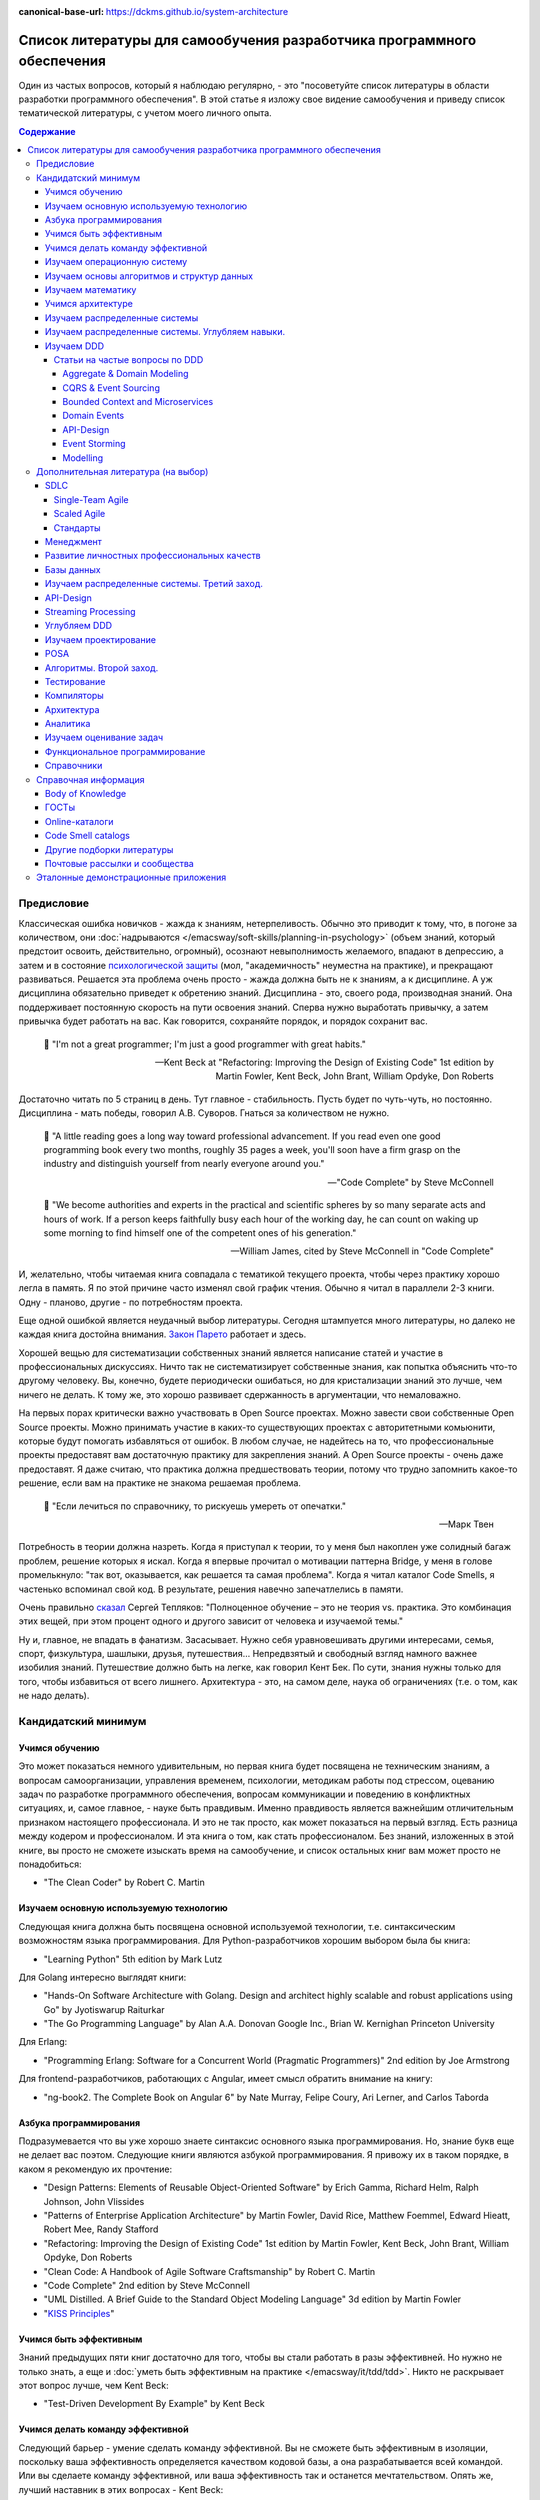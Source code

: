 :canonical-base-url: https://dckms.github.io/system-architecture

.. index:: Self-education

.. index::
   single: Literature; in Self-education
   :name: emacsway-self-education-literature

========================================================================
Список литературы для самообучения разработчика программного обеспечения
========================================================================

.. sectionauthor:: Ivan Zakrevsky

Один из частых вопросов, который я наблюдаю регулярно, - это "посоветуйте список литературы в области разработки программного обеспечения".
В этой статье я изложу свое видение самообучения и приведу список тематической литературы, с учетом моего личного опыта.

.. contents:: Содержание


Предисловие
===========

Классическая ошибка новичков - жажда к знаниям, нетерпеливость.
Обычно это приводит к тому, что, в погоне за количеством, они :doc:`надрываются </emacsway/soft-skills/planning-in-psychology>` (объем знаний, который предстоит освоить, действительно, огромный), осознают невыполнимость желаемого, впадают в депрессию, а затем и в состояние `психологической защиты <https://ru.wikipedia.org/wiki/%D0%97%D0%B0%D1%89%D0%B8%D1%82%D0%BD%D1%8B%D0%B9_%D0%BC%D0%B5%D1%85%D0%B0%D0%BD%D0%B8%D0%B7%D0%BC>`__ (мол, "академичность" неуместна на практике), и прекращают развиваться.
Решается эта проблема очень просто - жажда должна быть не к знаниям, а к дисциплине.
А уж дисциплина обязательно приведет к обретению знаний.
Дисциплина - это, своего рода, производная знаний.
Она поддерживает постоянную скорость на пути освоения знаний.
Сперва нужно выработать привычку, а затем привычка будет работать на вас.
Как говорится, сохраняйте порядок, и порядок сохранит вас.

    📝 "I'm not a great programmer; I'm just a good programmer with great habits."

    -- Kent Beck at "Refactoring: Improving the Design of Existing Code" 1st edition by Martin Fowler, Kent Beck, John Brant, William Opdyke, Don Roberts

Достаточно читать по 5 страниц в день.
Тут главное - стабильность.
Пусть будет по чуть-чуть, но постоянно.
Дисциплина - мать победы, говорил А.В. Суворов.
Гнаться за количеством не нужно.

    📝 "A little reading goes a long way toward professional advancement. If you read even one
    good programming book every two months, roughly 35 pages a week, you'll soon have
    a firm grasp on the industry and distinguish yourself from nearly everyone around you."

    -- "Code Complete" by Steve McConnell

..

    📝 "We become authorities and experts in the practical and scientific spheres
    by so many separate acts and hours of work.
    If a person keeps faithfully busy each hour of the working day,
    he can count on waking up some morning to find himself one of the competent
    ones of his generation."

    -- William James, cited by Steve McConnell in "Code Complete"

И, желательно, чтобы читаемая книга совпадала с тематикой текущего проекта, чтобы через практику хорошо легла в память.
Я по этой причине часто изменял свой график чтения.
Обычно я читал в параллели 2-3 книги. Одну - планово, другие - по потребностям проекта.

Еще одной ошибкой является неудачный выбор литературы.
Сегодня штампуется много литературы, но далеко не каждая книга достойна внимания.
`Закон Парето <https://ru.wikipedia.org/wiki/%D0%97%D0%B0%D0%BA%D0%BE%D0%BD_%D0%9F%D0%B0%D1%80%D0%B5%D1%82%D0%BE>`__ работает и здесь.

Хорошей вещью для систематизации собственных знаний является написание статей и участие в профессиональных дискуссиях.
Ничто так не систематизирует собственные знания, как попытка объяснить что-то другому человеку.
Вы, конечно, будете периодически ошибаться, но для кристализации знаний это лучше, чем ничего не делать.
К тому же, это хорошо развивает сдержанность в аргументации, что немаловажно.

На первых порах критически важно участвовать в Open Source проектах.
Можно завести свои собственные Open Source проекты.
Можно принимать участие в каких-то существующих проектах с авторитетными комьюнити, которые будут помогать избавляться от ошибок.
В любом случае, не надейтесь на то, что профессиональные проекты предоставят вам достаточную практику для закрепления знаний.
А Open Source проекты - очень даже предоставят.
Я даже считаю, что практика должна предшествовать теории, потому что трудно запомнить какое-то решение, если вам на практике не знакома решаемая проблема.

    📝 "Если лечиться по справочнику, то рискуешь умереть от опечатки."

    -- Марк Твен

Потребность в теории должна назреть.
Когда я приступал к теории, то у меня был накоплен уже солидный багаж проблем, решение которых я искал.
Когда я впервые прочитал о мотивации паттерна Bridge, у меня в голове промелькнуло: "так вот, оказывается, как решается та самая проблема".
Когда я читал каталог Code Smells, я частенько вспоминал свой код.
В результате, решения навечно запечатлелись в памяти.

Очень правильно `сказал <https://sergeyteplyakov.blogspot.com/2017/02/reading-books-considered-harmful.html>`__ Сергей Тепляков: "Полноценное обучение – это не теория vs. практика. Это комбинация этих вещей, при этом процент одного и другого зависит от человека и изучаемой темы."

Ну и, главное, не впадать в фанатизм.
Засасывает.
Нужно себя уравновешивать другими интересами, семья, спорт, физкультура, шашлыки, друзья, путешествия...
Непредвзятый и свободный взгляд намного важнее изобилия знаний.
Путешествие должно быть на легке, как говорил Кент Бек.
По сути, знания нужны только для того, чтобы избавиться от всего лишнего.
Архитектура - это, на самом деле, наука об ограничениях (т.е. о том, как не надо делать).


.. seealso::

   - ":ref:`emacsway-knowledge-vs-opinion-in-psychology`"
   - ":ref:`emacsway-planning-in-psychology`"


Кандидатский минимум
====================


Учимся обучению
---------------

Это может показаться немного удивительным, но первая книга будет посвящена не техническим знаниям, а вопросам самоорганизации, управления временем, психологии, методикам работы под стрессом, оцеванию задач по разработке программного обеспечения, вопросам коммуникации и поведению в конфликтных ситуациях, и, самое главное, - науке быть правдивым.
Именно правдивость является важнейшим отличительным признаком настоящего профессионала.
И это не так просто, как может показаться на первый взгляд.
Есть разница между кодером и профессионалом.
И эта книга о том, как стать профессионалом.
Без знаний, изложенных в этой книге, вы просто не сможете изыскать время на самообучение, и список остальных книг вам может просто не понадобиться:

- "The Clean Coder" by Robert C. Martin


Изучаем основную используемую технологию
----------------------------------------

Следующая книга должна быть посвящена основной используемой технологии, т.е. синтаксическим возможностям языка программирования.
Для Python-разработчиков хорошим выбором была бы книга:

- "Learning Python" 5th edition by Mark Lutz

Для Golang интересно выглядят книги:

- "Hands-On Software Architecture with Golang. Design and architect highly scalable and robust applications using Go" by Jyotiswarup Raiturkar
- "The Go Programming Language" by Alan A.A. Donovan Google Inc., Brian W. Kernighan Princeton University

Для Erlang:

- "Programming Erlang: Software for a Concurrent World (Pragmatic Programmers)" 2nd edition by Joe Armstrong

Для frontend-разработчиков, работающих с Angular, имеет смысл обратить внимание на книгу:

- "ng-book2. The Complete Book on Angular 6" by Nate Murray, Felipe Coury, Ari Lerner, and Carlos Taborda


Азбука программирования
-----------------------

Подразумевается что вы уже хорошо знаете синтаксис основного языка программирования.
Но, знание букв еще не делает вас поэтом.
Следующие книги являются азбукой программирования.
Я привожу их в таком порядке, в каком я рекомендую их прочтение:

- "Design Patterns: Elements of Reusable Object-Oriented Software" by Erich Gamma, Richard Helm, Ralph Johnson, John Vlissides
- "Patterns of Enterprise Application Architecture" by Martin Fowler, David Rice, Matthew Foemmel, Edward Hieatt, Robert Mee, Randy Stafford
- "Refactoring: Improving the Design of Existing Code" 1st edition by Martin Fowler, Kent Beck, John Brant, William Opdyke, Don Roberts
- "Clean Code: A Handbook of Agile Software Craftsmanship" by Robert C. Martin
- "Code Complete" 2nd edition by Steve McConnell
- "UML Distilled. A Brief Guide to the Standard Object Modeling Language" 3d edition by Martin Fowler
- "`KISS Principles <https://people.apache.org/~fhanik/kiss.html>`__"


Учимся быть эффективным
-----------------------

Знаний предыдущих пяти книг достаточно для того, чтобы вы стали работать в разы эффективней.
Но нужно не только знать, а еще и :doc:`уметь быть эффективным на практике </emacsway/it/tdd/tdd>`.
Никто не раскрывает этот вопрос лучше, чем Kent Beck:

- "Test-Driven Development By Example" by Kent Beck


Учимся делать команду эффективной
---------------------------------

Следующий барьер - умение сделать команду эффективной.
Вы не сможете быть эффективным в изоляции, поскольку ваша эффективность определяется качеством кодовой базы, а она разрабатывается всей командой.
Или вы сделаете команду эффективной, или ваша эффективность так и останется мечтательством.
Опять же, лучший наставник в этих вопросах - Kent Beck:

- "Extreme Programming Explained" 1st edition by Kent Beck

На данном этапе, этой книги достаточно.
Обратите внимание, я советую именно первое издание, так как оно лучше раскрывает смысл и назначение :ref:`Agile разработки <emacsway-agile-development-essence>`.


Изучаем операционную систему
----------------------------

Вот по операционным системам я мало что могу посоветовать, так как низкоуровневым программированием я практически не занимался.
Но вам обязательно нужно получить представление о том, как работают регистры процессора, память, и как управлять операционной системой.

Я в свое время читал эти книги (к сожалению, сегодня они устарели):

- "The Linux® Kernel Primer: A Top-Down Approach for x86 and PowerPC Architectures" by Claudia Salzberg Rodriguez, Gordon Fischer, Steven Smolski
- "Digital computers and microprocessors" by Aliyev / "Цифровая вычислительная техника и микропроцессоры" М.М.Алиев

А вот этот справочник у меня всегда под рукой:

- "Unix and Linux System Administration Handbook" 5th edition by Evi Nemeth, Garth Snyder, Trent R. Hein, Ben Whaley, Dan Mackin


Изучаем основы алгоритмов и структур данных
-------------------------------------------

Алгоритмы хоть и используются редко в прикладной разработке (если вы только не пишете поисковые системы, системные утилиты, языки программирования и операционные системы, системы маршрутизации, биржевые анализаторы и т.п.), но знать хотя бы базовые основы необходимо.
Существует книга, которая за двести с небольшим страниц может дать эти базовые основы в легкой и популярной форме:

- "Algorithms Unlocked" 3d edition by Thomas H. Cormen

Данная книга не акцентируется на математике, что, с одной стороны, облегчает освоение материала, но, с другой стороны, оставляет невосполненным важный аспект профессиональных знаний.
К счастью, существует книга, которая обеспечивает легкий вход в алгоритмы, включая их математический анализ:

- "Introduction to the Design and Analysis of Algorithms" 3d edition by A.Levitin

При чтении этой книги могут возникать вопросы справочного характера по математике, ответы на которые можно найти в приложении этой книги (Appendix A: Useful Formulas for the Analysis of Algorithms, Appendix B: Short Tutorial on Recurrence Relations), в математических справочниках (например, М.Я. Выгодского, А.А. Гусака) или в справочном разделе по математике "VIII Appendix: Mathematical Background" книги "Introduction to Algorithms" 3d edition by Thomas H. Cormen, Charles E. Leiserson, Ronald L. Rivest, Clifford Stein.

В качестве минималистичного ликбеза по теоретическим основам может неплохо подойти книга:

- "Computer Science Distilled" by Wladston Ferreira Filho

Она содержит минималистичные основы математики (логика, комбинаторика, вероятность), алгоритмы и структуры данных, основы Баз Данных (RDBMS, NoSQL), описание Парадигм Программирования и основы архитектуры железа.


Изучаем математику
------------------

Существует монументальная книга, которую стоит упомянуть отдельно (обратите внимание на фамилии авторов, которые в представлении не нуждаются).
Чтобы не тормозить общий процесс обучения, ее лучше читать в параллельно-фоновом режиме.
К тому же математические знания следует всегда поддерживать в актуальном состоянии, и регулярно освежать их в голове в фоновом режиме.

- "Concrete Mathematics: A Foundation for Computer Science" 2nd edition by Ronald L. Graham, Donald E. Knuth, Oren Patashnik

Эта книга дает прекрасную математическую базу для функционального программирования.
И хорошо заходит в сочетании с "The Art Of Computer Programming" Volume 1 3d edition by Donald Knuth, поскольку у них многие темы пересекаются и раскрываются с разных точек зрения, что дает полноту понимания.
Справочник математических нотаций в конце книги нередко оказывается полезным.

Книги по математике и алгоритмам - сложные книги, и я хотел бы поделиться одним советом, который я услышал еще в студенчестве.
Если что-то непонятно - прочитай три раза:

1. Первый раз просто прочитай, оставив попытки что-то понять, - нужно просто получить обзорность материала.
2. Второй раз прочитай уже пытаясь слегка вникать.
3. И третий раз прочитай уже вникая полностью.


Учимся архитектуре
------------------

Теперь можно приступить и к архитектуре:

- "Clean Architecture: A Craftsman's Guide to Software Structure and Design" by Robert C. Martin


Изучаем распределенные системы
------------------------------

- "NoSQL Distilled. A Brief Guide to the Emerging World of Polyglot Persistence." by Pramod J. Sadalage, Martin Fowler
- "Building Microservices. Designing Fine-Grained Systems" 2nd edition by Sam Newman
- "`A plain english introduction to CAP Theorem <http://ksat.me/a-plain-english-introduction-to-cap-theorem>`__" (`Russian <https://habr.com/ru/post/130577/>`__) by Kaushik Sathupadi
- "`Map Reduce: A really simple introduction <http://ksat.me/map-reduce-a-really-simple-introduction-kloudo>`__" by Kaushik Sathupadi
- "`Eventually Consistent - Revisited <https://www.allthingsdistributed.com/2008/12/eventually_consistent.html>`__" by Werner Vogels
- "`Distributed systems: for fun and profit <http://book.mixu.net/distsys/>`__" (2013). An introduction to distributed systems. (`source code <https://github.com/mixu/distsysbook>`__)
- "`Lecture notes (PDF) (including exercises) <https://martin.kleppmann.com/2020/11/18/distributed-systems-and-elliptic-curves.html>`__" by Martin Kleppmann (`download <https://www.cl.cam.ac.uk/teaching/2021/ConcDisSys/dist-sys-notes.pdf>`__, `source code <https://github.com/ept/dist-sys>`__, `video <https://www.youtube.com/playlist?list=PLeKd45zvjcDFUEv_ohr_HdUFe97RItdiB>`__)
- "`Literature references for "Designing Data-Intensive Applications" <https://github.com/ept/ddia-references>`__" by Martin Kleppmann
- "`Resources and community around CRDT technology - papers, blog posts, code and more. <https://crdt.tech/>`__" by Martin Kleppmann (`source code <https://github.com/ept/crdt-website>`__)


Изучаем распределенные системы. Углубляем навыки.
-------------------------------------------------

Книг по этой теме предстоит прочитать слишком много.
Вряд-ли ваша работа будет ждать, пока вы прочитаете их все.
К счастью, сообщество .NET разработчиков подготовило краткий справочник, который заменит вам прочтение десятка книг:

- "`.NET Microservices: Architecture for Containerized .NET Applications <https://docs.microsoft.com/en-us/dotnet/standard/microservices-architecture/index>`__" edition v2.2.1 (`mirror <https://aka.ms/microservicesebook>`__) by Cesar de la Torre, Bill Wagner, Mike Rousos

К этой книге существует эталонное приложение, которое наглядно демонстрирует практическое применение изложенной в книге информации:

- https://github.com/dotnet-architecture/eShopOnContainers (CQRS, DDD, Microservices)

Еще одно хорошее краткое руководство от Microsoft:

- "`Building microservices on Azure <https://docs.microsoft.com/en-us/azure/architecture/microservices/>`__"

И можно сюда включить еще и книгу:

- "`CQRS Journey <https://docs.microsoft.com/en-US/previous-versions/msp-n-p/jj554200(v=pandp.10)>`__" by Dominic Betts, Julián Domínguez, Grigori Melnik, Fernando Simonazzi, Mani Subramanian

К ней также существует демонстрационное приложение:

- https://github.com/microsoftarchive/cqrs-journey (Event Sourcing, SAGA transactions)


Изучаем DDD
-----------

Начинать я рекомендовал бы с прекрасного краткого руководства:

- "`What Is Domain-Driven Design? <https://www.oreilly.com/library/view/what-is-domain-driven/9781492057802/>`__" by Vladik Khononov

Или с более новой книги этого же автора:

- "Learning Domain-Driven Design: Aligning Software Architecture and Business Strategy" 1st Edition by Vlad Khononov

Затем приступить к классике:

- "Domain-Driven Design" by Eric Evans
- "`Implementing Domain-Driven Design <https://kalele.io/books/>`__" by Vaughn Vernon

Существуют краткие изложения этих двух книг по DDD.

Краткие изложения "Domain-Driven Design" by Eric Evans:

- "`Domain-Driven Design Reference <https://domainlanguage.com/ddd/reference/>`__" by Eric Evans
- "`Domain-Driven Design Quickly <https://www.infoq.com/books/domain-driven-design-quickly/>`__"

Краткое изложение "Implementing Domain-Driven Design" by Vaughn Vernon:

- "`Domain-Driven Design Distilled <https://kalele.io/books/>`__" by V.Vernon


Статьи на частые вопросы по DDD
^^^^^^^^^^^^^^^^^^^^^^^^^^^^^^^

- `Patterns related to Domain Driven Design <https://martinfowler.com/tags/domain%20driven%20design.html>`__ by Martin Fowler


Aggregate & Domain Modeling
~~~~~~~~~~~~~~~~~~~~~~~~~~~

- "`What is domain logic? <https://enterprisecraftsmanship.com/posts/what-is-domain-logic/>`__" by Vladimir Khorikov
- "`Domain services vs Application services <https://enterprisecraftsmanship.com/posts/domain-vs-application-services/>`__" by Vladimir Khorikov
- "`Domain model isolation <https://enterprisecraftsmanship.com/posts/domain-model-isolation/>`__" by Vladimir Khorikov
- "`Email uniqueness as an aggregate invariant <https://enterprisecraftsmanship.com/posts/email-uniqueness-as-aggregate-invariant/>`__" by Vladimir Khorikov
- "`How to know if your Domain model is properly isolated? <https://enterprisecraftsmanship.com/posts/how-to-know-if-your-domain-model-is-properly-isolated/>`__" by Vladimir Khorikov
- "`Domain model purity vs. domain model completeness <https://enterprisecraftsmanship.com/posts/domain-model-purity-completeness/>`__" by Vladimir Khorikov
- "`Domain model purity and lazy loading <https://enterprisecraftsmanship.com/posts/domain-model-purity-lazy-loading/>`__" by Vladimir Khorikov
- "`Domain model purity and the current time <https://enterprisecraftsmanship.com/posts/domain-model-purity-current-time/>`__" by Vladimir Khorikov
- "`Immutable architecture <https://enterprisecraftsmanship.com/posts/immutable-architecture/>`__" by Vladimir Khorikov
- "`Link to an aggregate: reference or Id? <https://enterprisecraftsmanship.com/posts/link-to-an-aggregate-reference-or-id/>`__" by Vladimir Khorikov

- "`How to create fully encapsulated Domain Models <https://udidahan.com/2008/02/29/how-to-create-fully-encapsulated-domain-models/>`__" by Udi Dahan

- "`Effective Aggregate Design <https://dddcommunity.org/library/vernon_2011/>`__" by Vaughn Vernon

- "`Designing a Domain Model to enforce No Duplicate Names <https://github.com/ardalis/DDD-NoDuplicates>`__ by Steve Smith


CQRS & Event Sourcing
~~~~~~~~~~~~~~~~~~~~~

- "`Overselling Event Sourcing <https://zimarev.com/blog/event-sourcing/myth-busting/2020-07-09-overselling-event-sourcing/>`__" by Alexey Zimarev
- "`Event Sourcing and Microservices <https://zimarev.com/blog/event-sourcing/microservices/>`__" by Alexey Zimarev
- "`Projections in Event Sourcing <https://zimarev.com/blog/event-sourcing/projections/>`__" by Alexey Zimarev
- "`Event Sourcing and CQRS <https://zimarev.com/blog/event-sourcing/cqrs/>`__" by Alexey Zimarev
- "`Entities as event streams <https://zimarev.com/blog/event-sourcing/entities-as-streams/>`__" by Alexey Zimarev
- "`Event Sourcing basics <https://zimarev.com/blog/event-sourcing/introduction/>`__" by Alexey Zimarev
- "`What is Event Sourcing? <https://eventstore.com/blog/what-is-event-sourcing/>`__" by Alexey Zimarev
- "`Event Sourcing and CQRS <https://eventstore.com/blog/event-sourcing-and-cqrs/>`__" by Alexey Zimarev

- "`CQRS, Task Based UIs, Event Sourcing agh! <http://codebetter.com/gregyoung/2010/02/16/cqrs-task-based-uis-event-sourcing-agh/>`__" by Greg Young
- "`CQRS Documents <https://cqrs.files.wordpress.com/2010/11/cqrs_documents.pdf>`__" by Greg Young
- "`Versioning in an Event Sourced System <https://leanpub.com/esversioning>`__" by Greg Young ("`читать online <https://leanpub.com/esversioning/read>`__", "`конспект книги <https://github.com/luque/Notes--Versioning-Event-Sourced-System>`__")
- "`Clarified CQRS <http://udidahan.com/2009/12/09/clarified-cqrs/>`__" by Udi Dahan
- "`Busting some CQRS myths <https://lostechies.com/jimmybogard/2012/08/22/busting-some-cqrs-myths/>`__" by Jimmy Bogard


Bounded Context and Microservices
~~~~~~~~~~~~~~~~~~~~~~~~~~~~~~~~~

- "`Bounded Contexts are NOT Microservices <https://vladikk.com/2018/01/21/bounded-contexts-vs-microservices/>`__" by Vladik Khononov
- "`Tackling Complexity in Microservices <https://vladikk.com/2018/02/28/microservices/>`__" by Vladik Khononov
- "`DDDDD: Bounded Contexts, Microservices, and Everything In Between <https://youtu.be/Z0RgR9xIQE4>`__" by Vladik Khononov

- "`Reactive Microservices <https://kalele.io/reactive-microservices/>`__" by Vaughn Vernon
- "`Microservices and [Micro]services <https://kalele.io/microservices-and-microservices/>`__" by Vaughn Vernon

- "`About Bounded Contexts and Microservices <https://blog.avanscoperta.it/2020/06/11/about-bounded-contexts-and-microservices/>`__" by Alberto Brandolini

- "`Using domain analysis to model microservices <https://docs.microsoft.com/en-us/azure/architecture/microservices/model/domain-analysis>`__"
- "`Identifying microservice boundaries <https://docs.microsoft.com/en-us/azure/architecture/microservices/model/microservice-boundaries>`__"

- "`Domain, Subdomain, Bounded Context, Problem/Solution Space in DDD: Clearly Defined <https://medium.com/nick-tune-tech-strategy-blog/domains-subdomain-problem-solution-space-in-ddd-clearly-defined-e0b49c7b586c>`__" by Nick Tune

- "`Monolith -> Services: Theory & Practice <https://medium.com/@kentbeck_7670/monolith-services-theory-practice-617e4546a879>`__" by Kent Beck
- "`tl;dr Coupling (& later Cohesion) <https://tidyfirst.substack.com/p/tldr-coupling-and-later-cohesion>`__" by Kent Beck

- "`How to break a Monolith into Microservices :: Go Macro First, then Micro <https://martinfowler.com/articles/break-monolith-into-microservices.html#GoMacroFirstThenMicro>`__" by Zhamak Dehghani

Tools:

- См. Context Map средствами Archi на диаграмме "Views : Tactical Architecture : Program Level : Context Map" of `Model <https://community.opengroup.org/archimate-user-community/home/-/issues/8>`__ used for presentation "Enterprise Architecture Modelling with ArchiMate in an Agile at Scale Programme"
- "`Context Mapping <https://github.com/ddd-crew/context-mapping>`__" by Nick Tune and DDD-Crew
- "`Context Map Cheat Sheet <https://github.com/ddd-crew/ddd-starter-modelling-process#organise>`__" by Nick Tune and DDD-Crew
- "`Context Map Cheat Sheet (Miro template) <https://miro.com/app/board/o9J_kqrI8ck=/>`__" by Nick Tune and DDD-Crew
- "`Context Mapping Quiz <https://github.com/ddd-crew/context-mapping-quiz>`__" by Nick Tune and DDD-Crew
- "`Context Mapping Quiz (Miro template) <https://miro.com/app/board/o9J_lzWf14U=/>`__" by Nick Tune and DDD-Crew
- "`ContextMapper - a Modeling Framework for Strategic Domain-driven Design <https://contextmapper.org/>`__"
- "`Context Mapper - a Modeling Framework for Strategic Domain-driven Design (DDD) and Service Decomposition (at Github) <https://github.com/ContextMapper>`__"
- "`ServiceCutter - a Structured Way to Service Decomposition <https://github.com/ServiceCutter/ServiceCutter>`__"
- "`DomoRoboto - strategic, rapid, learning for teams using Domain-Driven Design and Architecture modeling <https://domorobo.to/>`__" (EventStorming, Bounded Contexts, Context Mapping, Topo Architecture) by Vaughn Vernon
- "`Visualizing sociotechnical architectures with Context Maps <https://speakerdeck.com/mploed/visualizing-sociotechnical-architectures-with-context-maps?slide=56>`__"


Domain Events
~~~~~~~~~~~~~

- ":doc:`/emacsway/it/ddd/tactical-design/domain-model/domain-events/domain-events-in-ddd`"


API-Design
~~~~~~~~~~

- "`Designing APIs for microservices <https://docs.microsoft.com/en-us/azure/architecture/microservices/design/api-design>`__"
- "`Web API design <https://docs.microsoft.com/en-us/azure/architecture/best-practices/api-design>`__"
- "`Web API implementation <https://docs.microsoft.com/en-us/azure/architecture/best-practices/api-implementation>`__"
- "`Microsoft REST API Guidelines <https://github.com/Microsoft/api-guidelines>`__"
- "`Microsoft Graph API <https://docs.microsoft.com/en-us/graph/query-parameters#filter-parameter>`__"
- "`OData protocol <https://docs.oasis-open.org/odata/odata/v4.0/errata03/os/complete/part2-url-conventions/odata-v4.0-errata03-os-part2-url-conventions-complete.html#_Toc453752358>`__"
- "`Google REST API Guidelines <https://google.aip.dev/general>`__"
- "`Microservice API Patterns <https://microservice-api-patterns.org/>`__"
- "`Good Practices for Capability URLs <https://w3ctag.github.io/capability-urls/>`__", W3C Draft
- "`Web API Design - Crafting Interfaces that Developers Love <https://pages.apigee.com/rs/apigee/images/api-design-ebook-2012-03.pdf>`__"
- "`REST vs. GraphQL: A Critical Review <https://goodapi.co/blog/rest-vs-graphql>`__"
- "`5 reasons you shouldn't be using GraphQL <https://blog.logrocket.com/5-reasons-you-shouldnt-be-using-graphql-61c7846e7ed3/?gi=f67074d77004>`__" (`перевод на Русский <https://medium.com/devschacht/esteban-herrera-5-reasons-you-shouldnt-use-graphql-bae94ab105bc>`__)
- "`OpenAPIs <https://www.openapis.org/>`__"
- "`AsyncAPI <https://www.asyncapi.com/>`__"
- "`Resource Query Language (RQL) <http://www.persvr.org/rql/>`__"
- "`JSON:API <https://jsonapi.org/>`__"
- "`JSONPath specification - XPath for JSON <https://goessner.net/articles/JsonPath/>`__", "`Introduction to JsonPath <https://www.baeldung.com/guide-to-jayway-jsonpath>`__"
- "`Falcor <https://netflix.github.io/falcor/starter/what-is-falcor.html>`__"
- "`Cheat Sheet a.k.a. API Design Heuristics <https://microservice-api-patterns.org/cheatsheet>`__" - шпаргалка по "Microservices API Patterns"
- "`REST API Design - Resource Modeling  <https://www.thoughtworks.com/insights/blog/rest-api-design-resource-modeling>`__" by Prakash Subramaniam, WhoughtWorks
- "`CQRS and REST: the perfect match <https://lostechies.com/jimmybogard/2016/06/01/cqrs-and-rest-the-perfect-match/>`__" by Jimmy Bogard
- "`Entities aren't resources, resources aren't representations <https://lostechies.com/jimmybogard/2016/05/12/entities-arent-resources-resources-arent-representations/>`__" by Jimmy Bogard



Event Storming
~~~~~~~~~~~~~~


By Alberto Brandolini (`twitter <https://twitter.com/ziobrando>`__):

- "Domain-Driven Design: The First 15 Years", chapter "Discovering Bounded Contexts with EventStorming" by Alberto Brandolini
- "`Introducing Event Storming <http://ziobrando.blogspot.com/2013/11/introducing-event-storming.html>`__" by Alberto Brandolini
- "`Remote EventStorming <https://blog.avanscoperta.it/2020/03/26/remote-eventstorming/>`__" by Alberto Brandolini
- "`EventStorming in COVID-19 times <https://blog.avanscoperta.it/2020/03/26/eventstorming-in-covid-19-times/>`__" by Alberto Brandolini
- "`Leanpub: Introducing EventStorming <https://leanpub.com/introducing_eventstorming>`__" by Alberto Brandolini
- `EventStorming.com <https://www.eventstorming.com/>`__


Others:

- "Domain-Driven Design Distilled" by Vaughn Vernon, chapter "Chapter 7 Acceleration and Management Tools :: Event Storming"
- "`What is Domain-Driven Design? <https://www.oreilly.com/library/view/what-is-domain-driven/9781492057802/>`__" by Vladik Khononov, chapter "Chapter 8: Event Storming"
- "`EventStorming Glossary & Cheat sheet <https://ddd-crew.github.io/eventstorming-glossary-cheat-sheet/>`__" by Nick Tune
- "Open Agile Architecture", chapter "`19. Event Storming <https://pubs.opengroup.org/architecture/o-aa-standard/>`__"
- "`Event Storming на практических кейсах <http://agilemindset.ru/event-storming-%D0%BD%D0%B0-%D0%BF%D1%80%D0%B0%D0%BA%D1%82%D0%B8%D1%87%D0%B5%D1%81%D0%BA%D0%B8%D1%85-%D0%BA%D0%B5%D0%B9%D1%81%D0%B0%D1%85/>`__", Сергей Баранов (`видео <https://www.youtube.com/watch?v=kJjuTuviZ-E>`__)
- "`Reactive in practice, Unit 1: Event storming the stock trader domain <https://developer.ibm.com/tutorials/reactive-in-practice-1/>`__" by Kevin Webber, Dana Harrington
- "`Event storming at ibm.com <https://www.ibm.com/cloud/architecture/architecture/practices/event-storming-methodology-architecture/>`__"
- "`Event storming & domain-driven design: Reactive in practice -- Event storming the stock trader domain -- IBM Developer <https://developer.ibm.com/tutorials/reactive-in-practice-1/>__`" by Kevin Webber, Dana Harrington
- "`Event driven solution implementation methodology <https://ibm-cloud-architecture.github.io/refarch-eda/methodology/event-storming/>`__"
- "`Awesome EventStorming <https://github.com/mariuszgil/awesome-eventstorming>`__"


Tools:

- "`DomoRoboto - strategic, rapid, learning for teams using Domain-Driven Design and Architecture modeling <https://domorobo.to/>`__" (EventStorming, Bounded Contexts, Context Mapping, Topo Architecture) by Vaughn Vernon
- `EventStorming для PlantUML <https://github.com/tmorin/plantuml-libs/blob/master/dist/eventstorming/README.md>`__
- `miro.com <https://miro.com/>`__, см. `Event Storming template <https://miro.com/miroverse/category/ideation-and-brainstorming/event-storming>`__
- EventStorming для ArchiMate:
    - C4-Model & Event Storming with ArchiMate, см. "Figure 13: Event Storming Model" of "Agile Architecture Modeling Using the ArchiMate® Language" (см. `здесь <https://publications.opengroup.org/g20e>`__, `здесь <https://nicea.nic.in/sites/default/files/Agile_Architecture_Modelling_Using_Archimate.pdf>`__ или `здесь <https://nicea.nic.in/download-files.php?nid=247>`__)
    - `Model used by Jean-Baptiste Sarrodie for presentation "Enterprise Architecture Modelling with ArchiMate in an Agile at Scale Programme" <https://community.opengroup.org/archimate-user-community/home/-/issues/8>`__


Modelling
~~~~~~~~~

- "`Getting started with DDD. Definitions of DDD and fundamental concepts to reduce the learning curve and confusion. <https://github.com/ddd-crew/welcome-to-ddd>`__" by Nick Tune & DDD-Crew
- "`Domain-Driven Design Starter Modelling Process. If you're new to DDD and not sure where to start, this process will guide you step-by-step. <https://github.com/ddd-crew/ddd-starter-modelling-process>`__" by Nick Tune & DDD-Crew
- "`Legacy Architecture Modernisation With Strategic Domain-Driven Design <https://medium.com/nick-tune-tech-strategy-blog/legacy-architecture-modernisation-with-strategic-domain-driven-design-3e7c05bb383f>`__" by Nick Tune


Собственно, этих знаний достаточно для того, чтобы стать зрелым специалистом.
Своего рода - кандидатский минимум.
Далее - порядок чтения может быть произвольным.
Читать весь список необязательно.


Дополнительная литература (на выбор)
====================================


SDLC
----


Single-Team Agile
^^^^^^^^^^^^^^^^^

- "Extreme Programming Explained" 2nd edition by Kent Beck
- "Planning Extreme Programming" by Kent Beck, Martin Fowler
- "More Effective Agile: A Roadmap for Software Leaders" by Steve McConnell
- "Clean Agile: Back to Basics" by Robert C. Martin
- "Agile! The Good, the Hype and the Ugly" by Bertrand Meyer
- "Scrum and XP from the Trenches: How We Do Scrum" 2nd edition by Henrik Kniberg
- "Essential Scrum: A Practical Guide to the Most Popular Agile Process" by Kenneth Rubin
- "Succeeding with Agile: Software Development Using Scrum" by Mike Cohn
- "User Stories Applied: For Agile Software Development" by Mike Cohn
- "Jeff Sutherland's Scrum Handbook" by Jeff Sutherland


Scaled Agile
^^^^^^^^^^^^

- "Scaling Software Agility: Best Practices for Large Enterprises" by Dean Leffingwell
- "Agile Software Requirements: Lean Requirements Practices for Teams, Programs, and the Enterprise" by Dean Leffingwell
- "SAFe® 5.0: The World's Leading Framework for Business Agility" by Richard Knaster, Dean Leffingwell
- "Large-Scale Scrum: More with LeSS" by Craig Larman
- "`LeSS <https://less.works/less/framework/introduction>`__" (`перевод на Русский <https://less.works/ru/less/framework/introduction>`__)
- "`Agile Practice Guide <https://www.pmi.org/pmbok-guide-standards/practice-guides/agile>`__" by Project Management Institute


Стандарты
^^^^^^^^^

- "ISO/IEC/IEEE 12207:2017 Systems and software engineering — Software life cycle processes"
- "ISO/IEC/IEEE 15288:2015 Systems and software engineering — System life cycle processes"
- "ISO/IEC/IEEE 29148:2018 Systems and software engineering — Life cycle processes — Requirements engineering"
- "ISO/IEC/IEEE 15289:2019 Systems and software engineering — Content of life-cycle information items (documentation)"

- "ISO/IEC/IEEE 24765:2017 Systems and software engineering — Vocabulary"
- "ISO 9000:2005 Quality management systems — Fundamentals and vocabulary"

- "ISO/IEC 33001:2015 Information technology — Process assessment — Concepts and terminology"

- "ГОСТ Р ИСО/МЭК 12207-2010 Информационная технология. Системная и программная инженерия. Процессы жизненного цикла программных средств."
- "ГОСТ Р 57193-2016 Системная и программная инженерия. Процессы жизненного цикла систем."


Менеджмент
----------

- "The Mythical Man-Month Essays on Software Engineering Anniversary Edition" by Frederick P. Brooks, Jr.
- "`Systems Thinking <https://less.works/less/principles/systems-thinking.html>`__" by Craig Larman (`перевод на Русский <https://less.works/ru/less/principles/systems-thinking.html>`__)
- "Art of Project Management" by Scott Berkun
- "Менеджмент: Учебник для вузов." 3-е изд. Глухов В. В.
- "Оргуправленческое мышление. Идеология, методология, технология" / Щедровицкий Георгий Петрович
- "The Leadership Experience" 7th edition by Richard L. Daft
- "Management" 013 edition by Richard L. Daft
- "`Managing Digital Concepts and Practices <https://publications.opengroup.org/g183>`__"


Развитие личностных профессиональных качеств
--------------------------------------------

- "The Pragmatic Programmer: From Journeyman to Master" 1st edition by David Thomas, Andrew Hunt
- "The Pragmatic Programmer: your journey to mastery, 20th Anniversary Edition" 2nd edition by David Thomas, Andrew Hunt
- "A Mind for Numbers: How to Excel at Math and Science" by Barbara Ann Oakley
- "Systems Thinking. Quality Software Management. New York: Dorset House." by Gerald M. Weinberg, 1992,  ISBN: 0932633226
- "An Introduction to General Systems Thinking" by Gerald M. Weinberg
- "Becoming a Technical Leader" by Gerald M. Weinberg
- "Harvard Business Review on Decision Making" by Harvard Business School Press
- "The Software Architect Elevator: Redefining the Architect's Role in the Digital Enterprise 1st Edition" by Gregor Hohpe
- "Fundamentals of Software Architecture: An Engineering Approach" 1st edition by Mark Richards, Neal Ford
- "Software Architecture: The Hard Parts: Modern Trade-Off Analyses for Distributed Architectures" 1st Edition by Neal Ford, Mark Richards, Pramod Sadalage, Zhamak Dehghani
- "The Book: 37 Things One Architect Knows About IT Transformation" by Gregor Hohpe
- "Eat or Be Eaten!: Jungle Warfare for the Corporate Master Politician" by Phil Porter
- "Presentation patterns: techniques for crafting better presentations" by Neal Ford, Matthew McCullough, Nathaniel Schutta
- "Technology Strategy Patterns: Architecture as Strategy" 1st edition by Eben Hewitt
- "Thinking in Systems: A Primer" by Donella H. Meadows, Diana Wright
- "Social psychology" 13th edition by David G. Myers. Перевод: "Социальная психология" / Майерс Д. Пер. с англ. З. Замчук; Зав. ред. кол. Л. Винокуров. — 7-е изд. — СПб.: Питер, 2006.
- "Never split the difference: negotiating as if life depended on it" by Chris Voss. Перевод: "Договориться не проблема. Как добиваться своего без конфликтов и ненужных уступок." / Крис Восс
- "Искусство спора. О теории и практике спора." / Поварнин С.И.
- "Эристика, или Искусство побеждать в спорах" / Шопенгауэр Артур. English: "The Art of Being Right: 38 Ways to Win an Argument" by Arthur Schopenhauer
- "Как читать книги" / Поварнин С.И.
- "`Искусство спора (обучающие материалы) <https://ruxpert.ru/%D0%98%D1%81%D0%BA%D1%83%D1%81%D1%81%D1%82%D0%B2%D0%BE_%D1%81%D0%BF%D0%BE%D1%80%D0%B0_(%D0%BE%D0%B1%D1%83%D1%87%D0%B0%D1%8E%D1%89%D0%B8%D0%B5_%D0%BC%D0%B0%D1%82%D0%B5%D1%80%D0%B8%D0%B0%D0%BB%D1%8B)>`__"
- "`Книги по риторике <https://m.vk.com/wall-56611080_127534>`__"

Простой и доходчивый видеокурс по SoftSkills:

- "`Soft Skills Pro <https://youtube.com/channel/UCSN7G8syJUaRiXrw1l0qk_g>`__"


Базы данных
-----------

- "Mastering PostgreSQL In Application Development" by Dimitri Fontaine
- "The Art of PostgreSQL" 2nd edition by Dimitri Fontaine - is the new title of "Mastering PostgreSQL in Application Development"
- "SQL Antipatterns. Avoiding the Pitfalls of Database Programming." by Bill Karwin
- "Refactoring Databases. Evolutionary Database Design" by Scott J Ambler and Pramod J. Sadalage
- "An Introduction to Database Systems" by C.J. Date
- "PostgreSQL 10 High Performance" by Ibrar Ahmed, Gregory Smith, Enrico Pirozzi

PostgresPro представил `три книги <https://postgrespro.ru/education/books>`__ для трех разных уровней подготовленности читателей, от совершенно неосведомленного человека до разработчика баз данных.
Книги дают комплексные знания в лаконичной форме.
Все книги доступны для скачивания в свободном доступе:

1. "`Postgres: первое знакомство <https://postgrespro.ru/education/books/introbook>`__" / Л.П. Вениаминович, Р.Е. Валерьевич, Л.И. Викторович
2. "`PostgreSQL. Основы языка SQL: учеб. пособие <https://postgrespro.ru/education/books/sqlprimer>`__"  / Е.П. Моргунов; под ред. Е.В. Рогова, П.В. Лузанова.
3. "`Основы технологий баз данных: учеб. пособие <https://postgrespro.ru/education/books/dbtech>`__" / Б. А. Новиков, Е. А. Горшкова, Н. Г. Графеева; под ред. Е. В. Рогова.

Так же доступны `учебные материалы курсов <https://postgrespro.ru/education/courses>`__: слайды, видео, руководства. Скачать можно все материалы каждого курса одним архивом.

`Видеозаписи курсов <https://postgrespro.ru/education/where>`__.

Превосходная подборка статей с фундаментальной информацией простым языком о внутреннем устройстве PostgreSQL, от разработчиков PostgresPro:

- `MVCC-1. Изоляция <https://m.habr.com/ru/company/postgrespro/blog/442804/>`__
- `WAL в PostgreSQL: 1. Буферный кеш <https://m.habr.com/ru/company/postgrespro/blog/458186/>`__

Шпаргалка по выбору типа хранилища данных:

- "`Understand data store models <https://docs.microsoft.com/en-us/azure/architecture/guide/technology-choices/data-store-comparison>`__"
- "`Select an Azure data store for your application <https://docs.microsoft.com/en-us/azure/architecture/guide/technology-choices/data-store-decision-tree>`__"

Jepsen's analysis over two dozen databases, coordination services, and queues—and we've found replica divergence, data loss, stale reads, read skew, lock conflicts, and much more:

- "`Analyses <https://jepsen.io/analyses>`__"
- "`Everything Tagged "Jepsen" <https://aphyr.com/tags/jepsen>`__"

Рейтинг хранилищ данных:

- "`DB-Engines Ranking <https://db-engines.com/en/ranking>`__"


Изучаем распределенные системы. Третий заход.
---------------------------------------------

- "Enterprise Integration Patterns: Designing, Building, and Deploying Messaging Solutions" by Gregor Hohpe, Bobby Woolf
- "Service Design Patterns: Fundamental Design Solutions for SOAP/WSDL and RESTful Web Services" by Robert Daigneau
- "Microsoft .NET: Architecting Applications for the Enterprise" 2nd edition by Dino Esposito, Andrea Saltarello
- "`Cloud Design Patterns <https://docs.microsoft.com/en-us/azure/architecture/patterns/>`__"
- "`Cloud Design Patterns. Prescriptive architecture guidance for cloud applications <https://docs.microsoft.com/en-us/previous-versions/msp-n-p/dn568099(v=pandp.10)>`__" by Alex Homer, John Sharp, Larry Brader, Masashi Narumoto, Trent Swanson. (`Code Samples <http://aka.ms/cloud-design-patterns-sample>`__)
- "`Build Microservices on Azure <https://docs.microsoft.com/en-us/azure/architecture/microservices>`__" by Microsoft Corporation and community
- "`Cloud Best Practices <https://docs.microsoft.com/en-us/azure/architecture/best-practices/>`__" by Microsoft Corporation and community
- "`Performance Antipatterns <https://docs.microsoft.com/en-us/azure/architecture/antipatterns>`__" by Microsoft Corporation and community
- "`Azure Application Architecture Guide <https://docs.microsoft.com/en-us/azure/architecture/guide/>`__" by Microsoft Corporation and community
- "`Azure Data Architecture Guide <https://docs.microsoft.com/en-us/azure/architecture/data-guide/>`__" by Microsoft Corporation and community
- "Release It! Design and Deploy Production-Ready Software" 2nd edition by Michael Nygard
- "`Microservices Patterns: With examples in Java <https://www.manning.com/books/microservice-patterns>`__" 1st edition by Chris Richardson (`more info <https://microservices.io/book>`__)
- "Monolith to Microservices Evolutionary Patterns to Transform Your Monolith" by Sam Newman
- "Microservices AntiPatterns and Pitfalls" by Mark Richards
- "Microservices vs. Service-Oriented Architecture" by Mark Richards
- "`Site Reliability Engineering: How Google runs production systems <https://landing.google.com/sre/books/>`__" edited by Betsy Beyer, Chris Jones, Jennifer Petoff & Niall Richard Murphy
- "`The Site Reliability Workbook: Practical Ways to Implement SRE. <https://landing.google.com/sre/books/>`__" by Betsy Beyer, Niall Richard Murphy, David K. Rensin, Kent Kawahara & Stephen Thorne
- "`Building Secure & Reliable Systems: Best Practices for Designing, Implementing and Maintaining Systems. <https://landing.google.com/sre/books/>`__" by Heather Adkins, Betsy Beyer, Paul Blankinship, Ana Oprea, Piotr Lewandowski, Adam Stubblefield
- "Database Reliability Engineering. Designing and Operating Resilient Database Systems." by Laine Campbell and Charity Majors
- "Designing Data-Intensive Applications. The Big Ideas Behind Reliable, Scalable, and Maintainable Systems" by Martin Kleppmann
- "Database Internals: A Deep Dive into How Distributed Data Systems Work" by Alex Petrov
- "`Distributed systems: principles and paradigms <https://www.distributed-systems.net/index.php/books/ds3/>`__" 3d edition by Andrew S. Tanenbaum, Maarten Van Steen
- "`Введение в распределенные вычисления <http://books.ifmo.ru/file/pdf/1551.pdf>`__" / Косяков М. С. — СПб: НИУ ИТМО, 2014. — С. 75-82. — 155 с.
- "Service-Oriented Architecture Analysis and Design for Services and Microservices" by Thomas Erl
- "Workflow patterns: the definitive guide" by Aalst, Wil van der, Russell, Nick, Ter Hofstede, Arthur
- "Real-Life BPMN (4th edition): Includes an introduction to DMN" by Jakob Freund, Bernd Rücker
- "Practical Process Automation" by Bernd Ruecker


API-Design
----------

- "REST in Practice: Hypermedia and Systems Architecture" by Savas Parastatidis, Jim Webber, Ian Robinson
- "RESTful Web APIs: Services for a Changing World" by Leonard Richardson, Sam Ruby, Mike Amundsen
- "Web API Design Crafting Interfaces that Developers Love" by Brian Mulloy
- "REST API Design Rulebook" by Mark Massé
- "Principles of Web API Design: Delivering Value with APIs and Microservices" by James Higginbotham


Streaming Processing
--------------------

- "Streaming Data: Understanding the real-time pipeline" 1st edition by Andrew Psaltis
- "Big Data: Principles and best practices of scalable realtime data systems" 1st edition by Nathan Marz, James Warren
- "Kafka Streams in Action: Real-time apps and microservices with the Kafka Streams API" 1st edition by Bill Bejeck 
- "The Enterprise Big Data Lake: Delivering the Promise of Big Data and Data Science" 1st edition by Alex Gorelik


Углубляем DDD
-------------

- "Reactive Messaging Patterns with the Actor Model: Applications and Integration in Scala and Akka" by Vaughn Vernon
- "Patterns, Principles, and Practices of Domain-Driven Design" by Scott Millett, Nick Tune
- "Hands-On Domain-Driven Design with .NET Core: Tackling complexity in the heart of software by putting DDD principles into practice" by Alexey Zimarev
- "Balancing Coupling in Software Design: Successful Software Architecture in General and Distributed Systems" by Vladislav Khononov
- "`The Addison-Wesley Signature Series: Vaughn Vernon <https://www.informit.com/imprint/series_detail.aspx?ser=7937178>`__"
- "`Event Sourced Building Blocks for Domain-Driven Design with Python <https://leanpub.com/dddwithpython>`__" by John Bywater


Изучаем проектирование
----------------------

- "Agile Software Development. Principles, Patterns, and Practices." by Robert C. Martin, James W. Newkirk, Robert S. Koss
- "Analysis Patterns. Reusable Object Models" by Martin Fowler
- "Implementation Patterns" by Kent Beck
- "Smalltalk Best Practice Patterns" by Kent Beck
- "`Development of Further Patterns of Enterprise Application Architecture <https://martinfowler.com/eaaDev/>`__" by Martin Fowler
- "Domain Specific Languages" by Martin Fowler (with Rebecca Parsons)
- "Pattern Hatching: Design Patterns Applied" by John Vlissides
- "`Microsoft Application Architecture Guide <https://docs.microsoft.com/en-us/previous-versions/msp-n-p/ff650706(v=pandp.10)?redirectedfrom=MSDN>`__" 2nd edition (Patterns & Practices) by Microsoft Corporation (J.D. Meier, David Hill, Alex Homer, Jason Taylor, Prashant Bansode, Lonnie Wall, Rob Boucher Jr., Akshay Bogawat)
- "Applying UML and Patterns: An Introduction to Object-Oriented Analysis and Design and Iterative Development" by Craig Larman
- "Object-Oriented Software Construction" 2nd edition by Bertrand Meyer
- "Working Effectively with Legacy Code" by Michael C. Feathers
- "Refactoring To Patterns" by Joshua Kerievsky
- "Structure and Interpretation of Computer Programs" (aka SICP) 2nd edition (MIT Electrical Engineering and Computer Science) by Harold Abelson, Gerald Jay Sussman, Julie Sussman
- "How to Design Programs, second edition: An Introduction to Programming and Computing" 2d edition by Matthias Felleisen, Robert Bruce Findler, Matthew Flatt, Shriram Krishnamurthi
- "Object Oriented Software Engineering: A Use Case Driven Approach" by Ivar Jacobson
- "Object-Oriented Analysis and Design with Applications" 3rd edition by Grady Booch, Robert A. Maksimchuk, Michael W. Engle, Bobbi J. Young Ph.D., Jim Conallen, Kelli A. Houston


POSA
----

- "Pattern-Oriented Software Architecture: A System of Patterns, Volume 1" by Frank Buschmann, Regine Meunier, Hans Rohnert, Peter Sommerlad, Michael Stal
- "Pattern-Oriented Software Architecture: Patterns for Concurrent and Networked Objects, Volume 2" by Douglas C. Schmidt, Michael Stal, Hans Rohnert, Frank Buschmann
- "Pattern-Oriented Software Architecture: Patterns for Resource Management, Volume 3" by Michael Kircher, Prashant Jain
- "Pattern-Oriented Software Architecture: A Pattern Language for Distributed Computing, Volume 4" by Frank Buschmann, Kevin Henney, Douglas C. Schmidt
- "Pattern-Oriented Software Architecture: On Patterns and Pattern Languages, Volume 5" by Frank Buschmann, Kevin Henney, Douglas C. Schmidt


Алгоритмы. Второй заход.
------------------------

- "Introduction to Algorithms" 3d edition by Thomas H. Cormen, Charles E. Leiserson, Ronald L. Rivest, Clifford Stein
- "Algorithms and Data Structures" (Oberon version: August 2004) by N.Wirth

Donald E. Knuth:

- "The Art of Computer Programming, Volume 1: Fundamental Algorithms" 3d edition by Donald Knuth
- "The Art of Computer Programming, Volume 1, Fascicle 1: MMIX; A RISC Computer for the New Millennium" 1st edition by Donald Knuth
- "The Art of Computer Programming, Volume 2, Seminumerical Algorithms" 3rd edition by Donald E. Knuth
- "The Art of Computer Programming, Volume 3, Sorting and Searching" 2nd edition by Donald E. Knuth
- "The Art of Computer Programming, Volume 4, Fascicle 0: Introduction to Combinatorial Algorithms and Boolean Functions" 1st edition by Donald E. Knuth
- "The Art of Computer Programming, Volume 4, Fascicle 1: Bitwise Tricks & Techniques; Binary Decision Diagrams" 1st edition by Donald E. Knuth
- "The Art of Computer Programming, Volume 4, Fascicle 2: Generating All Tuples and Permutations" 1st edition by Donald E. Knuth
- "The Art of Computer Programming, Volume 4, Fascicle 3: Generating All Combinations and Partitions Paperback" 1st edition by Donald E. Knuth
- "Art of Computer Programming, Volume 4, Fascicle 4: Generating All Trees; History of Combinatorial Generation 1st edition by Donald E. Knuth
- "The Art of Computer Programming" Volume 4, Fascicle 5: Mathematical Preliminaries Redux; Introduction to Backtracking; Dancing Links" 1st edition by Donald E. Knuth
- "The Art of Computer Programming, Volume 4, Fascicle 6: Satisfiability" 1st edition by Donald E. Knuth
- "The Art of Computer Programming, Volume 4A, Combinatorial Algorithms, Part 1" 1st edition by Donald E. Knuth

Хорошая подборка книг по алгоритмам: http://e-maxx.ru/bookz/


Тестирование
------------

- "xUnit Test Patterns. Refactoring Test Code." by Gerard Meszaros
- "Unit Testing Principles, Practices, and Patterns: Effective testing styles, patterns, and reliable automation for unit testing, mocking, and integration testing with examples in C#" 1st Edition by Vladimir Khorikov
- "Growing Object-Oriented Software, Guided by Tests" by Steve Freeman, Nat Pryce
- "Agile Testing: A Practical Guide for Testers and Agile Teams" by Lisa Crispin, Janet Gregory
- "More Agile Testing: Learning Journeys for the Whole Team" by Lisa Crispin, Janet Gregory
- "ATDD by Example: A Practical Guide to Acceptance Test-Driven Development" by Markus Gärtner
- "Continuous Delivery: Reliable Software Releases through Build, Test, and Deployment Automation" by Jez Humble, David Farley
- "Continuous Integration: Improving Software Quality and Reducing Risk" by Paul M. Duvall, Steve Matyas, Andrew Glover

- "`ISTQB® Related Books <https://www.istqb.org/references/books/istqb-related-books.html>`__"
- "`Referenced Books in ISTQB® Syllabi <https://www.istqb.org/references/books/referenced-books-in-istqb-syllabi.html>`__"


Компиляторы
-----------

- "Compiler Construction" by N.Wirth
- "Compilers: Principles, Techniques, and Tools" 2nd edition by Alfred V. Aho, Monica S. Lam, Ravi Sethi, Jeffrey D. Ullman


Архитектура
-----------

- "Software Architecture in Practice" 4th edition by Len Bass, Paul Clements, Rick Kazman
- "Documenting Software Architectures: Views and Beyond" 2nd edition by Paul Clements, Felix Bachmann, Len Bass, David Garlan, James Ivers, Reed Little, Paulo Merson, Robert Nord, Judith Stafford
- "Software Systems Architecture: Working With Stakeholders Using Viewpoints and Perspectives" 2nd edition by Nick Rozanski, Eóin Woods
- "Designing Software Architectures: A Practical Approach (SEI Series in Software Engineering)" 1st edition by Humberto Cervantes, Rick Kazman
- "Fundamentals of Software Architecture: An Engineering Approach" 1st edition by Mark Richards, Neal Ford
- "Introduction to Solution Architecture Paperback" by Alan McSweeney
- "Systems Analysis and Design" 7th edition by Alan Dennis, Barbara Haley Wixom, Roberta M. Roth
- "The Design of Design: Essays from a Computer Scientist" by Frederick P. Brooks
- "Living Documentation: Continuous Knowledge Sharing by Design" by Cyrille Martraire
- "Just Enough Software Architecture: A Risk-Driven Approach" by George H. Fairbanks
- "The Book: 37 Things One Architect Knows About IT Transformation" by Gregor Hohpe
- "The Software Architect Elevator: Redefining the Architect's Role in the Digital Enterprise 1st Edition" by Gregor Hohpe
- "Cloud Strategy: A Decision-based Approach to Successful Cloud Migration" by Gregor Hohpe, Michele Danieli, Jean-Francois Landreau, Tahir Hashmi
- "Architecting for Scale" 2nd Edition by Lee Atchison
- "Software Engineering: A Practitioner's Approach" 9th edition by Roger S. Pressman, Bruce Maxim
- "Presentation patterns: techniques for crafting better presentations" by Neal Ford, Matthew McCullough, Nathaniel Schutta
- "Team Topologies: Organizing Business and Technology Teams for Fast Flow" by Matthew Skelton, Manuel Pais
- "Technology Strategy Patterns: Architecture as Strategy" 1st edition by Eben Hewitt

Архитектура в Agile:

- "Building Evolutionary Architectures: Support Constant Change" 1st Edition by Neal Ford, Rebecca Parsons, Patrick Kua
- "Agile Software Architecture: Aligning Agile Processes and Software Architectures" by Muhammad Ali Babar, Alan W. Brown, Kai Koskimies, Ivan Mistrík
- "Continuous Architecture: Sustainable Architecture in an Agile and Cloud-Centric World" by Murat Erder, Pierre Pureur


Стандарты:

- "`Open Agile Architecture: A Standard of The Open Group <https://pubs.opengroup.org/architecture/o-aa-standard/>`__"
- "`ISO/IEC/IEEE 42010:2011(en) Systems and software engineering — Architecture description <https://www.iso.org/standard/50508.html>`__"
- "`ISO/IEC/IEEE 42020:2019 Software, systems and enterprise — Architecture processes <https://www.iso.org/standard/68982.html>`__"
- "`ISO/IEC/IEEE 42030:2019 Software, systems and enterprise — Architecture evaluation framework <https://www.iso.org/standard/73436.html>`__"
- "`ISO/IEC 25010:2011 Systems and software engineering — Systems and software Quality Requirements and Evaluation (SQuaRE) — System and software quality models <https://www.iso.org/standard/35733.html>`__"
- `ГОСТ Р 57100-2016 Системная и программная инженерия. Описание архитектуры <https://allgosts.ru/35/080/gost_r_57100-2016>`__

Рейтинг инструментов для упраления требованиями/архитектурой/SDLC/etc. от Gartner по категориям: "`Reviews Organized by Markets <https://www.gartner.com/reviews/markets>`__".


Аналитика
---------

- "Software Requirements (Developer Best Practices)" 3rd Edition by Karl Wiegers
- "INCOSE Guide for Writing Requirements" by INCOSE
- "`Systems engineering handbook. A guide for System Life Cycle Processes and activities. <https://www.incose.org/products-and-publications/se-handbook>`__" by INCOSE
- "Managing Software Requirements: A Unified Approach" 1st edition by Dean Leffingwell, Don Widrig
- "Managing Software Requirements (paperback): A Use Case Approach" 2d Edition by Dean Leffingwell, Don Widrig
- "Requirements Engineering Fundamentals: A Study Guide for the Certified Professional for Requirements Engineering Exam - Foundation Level - IREB compliant" 2nd Edition by Klaus Pohl, Chris Rupp

- "`A Guide to the Business Analysis Body of Knowledge (BABOK®) <https://www.iiba.org/career-resources/a-business-analysis-professionals-foundation-for-success/babok/>`__"
- "`Guide to the Systems Engineering Body of Knowledge (SEBoK) <https://www.sebokwiki.org/wiki/Download_SEBoK_PDF>`__"

- "`Library of IREB artifacts <https://www.ireb.org/en/downloads/tag:handbook>`__"
- "`Handbook for the CPRE Foundation Level according to the IREB Standard Education and Training for Certified Professional for Requirements Engineering (CPRE) Foundation Level <https://www.ireb.org/content/downloads/5-cpre-foundation-level-handbook/cpre_foundationlevel_handbook_en_v1.0.pdf>`__" Version 1.0.0
- "`Handbook of Advanced Level Elicitation according to the IREB Standard Education and Training for IREB Certified Professional for Requirements Engineering Advanced Level Advanced Level Elicitation <https://www.ireb.org/content/downloads/13-cpre-advanced-level-elicitation-handbook/advanced_level_elicitation_handbook_en.pdf>`__" Version 1.0.3
- "`Requirements Management according to the IREB Standard Education and Training for the IREB Certified Professional for Requirements Engineering Qualification Advanced Level Requirements Management <https://www.ireb.org/content/downloads/16-cpre-advanced-level-requirements-management-handbook/ireb-cpre-handbook-for-requirements-management-advanced-level-en-v1.1.pdf>`__" Version 1.1.0
- "`Handbook of Requirements Modeling According to the IREB Standard Education and Training for IREB Certified Professional for Requirements Engineering Advanced Level Requirements Modeling <https://www.ireb.org/content/downloads/19-handbook-cpre-advanced-level-requirements-modeling/ireb_cpre_handbook_requirements-modeling_advanced-level-v1.3.pdf>`__" Version 1.3
- "`A Glossary of Requirements Engineering Terminology <https://www.ireb.org/content/downloads/1-cpre-glossary/ireb_cpre_glossary_17.pdf>`__" Version 1.7
- "`A  Glossary  of Requirements Engineering Terminology Caution: This glossary is aligned to the CPRE Foundation Level syllabus 3.0 only! <https://www.ireb.org/content/downloads/2-cpre-glossary-2-0/ireb_cpre_glossary_en_2.0.pdf>`__" Version 2.0.0


Аналитика в Agile:

- "Agile Software Requirements: Lean Requirements Practices for Teams, Programs, and the Enterprise" by Dean Leffingwell
- Whitepaper "`A Lean and Scalable Requirements Information Model for the Agile Enterprise <https://scalingsoftwareagility.files.wordpress.com/2007/03/a-lean-and-scalable-requirements-information-model-for-agile-enterprises-pdf.pdf>`__" by Dean Leffingwell with Juha‐Markus Aalto
- "`An Agile Architectural Epic Kanban System: Part 2 – The Model <https://scalingsoftwareagility.wordpress.com/2010/03/05/an-agile-architectural-epic-kanban-system-part-2-%E2%80%93-the-model/>`__" by Dean Leffingwell

- "`Agile Extension to the BABOK® Guide <https://www.iiba.org/career-resources/business-analysis-resources/iiba-bookstore/>`__"

- "`Handbook of RE@Agile According to the IREB Standard Education and Training for IREB Certified Professional for Requirements Engineering Advanced Level RE@Agile <https://www.ireb.org/content/downloads/22-cpre-advanced-level-re-agile-handbook/handbook_cpre_al_re%40agile_en_v1.0.2.pdf>`__" Version 1.0.2
- "`IREB Certified Professional for Requirements Engineering RE@Agile Glossary <https://www.ireb.org/content/downloads/34-re-agile-glossary/ireb_cpre_re%40agile_glossary_v1.0.5.pdf>`__"


Другие подборки литературы по аналитике:

- `Литература по аналитике на сайте Systems.Education <https://systems.education/books>`__
- `Литература по аналитике на сайте Volere Requirements Resources <https://www.volere.org/resources/books/>`__.

Смотрите также список инструментов для управления требованиями:

- `Tools <https://www.volere.org/tools/>`__ on Volere Requirements Resources
- `Requirements Tools <https://www.volere.org/requirements-tools/>`__ on Volere Requirements Resources


Изучаем оценивание задач
------------------------

- "Software Estimation: Demystifying the Black Art (Developer Best Practices)" by Steve McConnell (я встречал в интернете `краткий конспект <http://igorshevchenko.ru/blog/entries/software-estimation>`__)
- "Agile Estimating and Planning" by Mike Cohn


Функциональное программирование
-------------------------------

- `"Software architecture: object-oriented vs functional <http://se.ethz.ch/~meyer/publications/functional/meyer_functional_oo.pdf>`__" by Bertrand Meyer
- "`Category Theory for Programmers <https://bartoszmilewski.com/2014/10/28/category-theory-for-programmers-the-preface/>`__" by Bartosz Milewski (`unofficial PDF and LaTeX source <https://github.com/hmemcpy/milewski-ctfp-pdf>`__)
- "`Domain Modeling Made Functional. Tackle Software Complexity with Domain-Driven Design and F# <https://fsharpforfunandprofit.com/books/>`__" by Scott Wlaschin
- "`F# for Fun and Profit <https://fsharpforfunandprofit.com/>`__" by Scott Wlaschin
- "Functional Programming for the Object-Oriented Programmer" by Brian Marick
- "Functional Thinking" by Neal Ford
- "`Haskell <https://en.wikibooks.org/wiki/Haskell>`__"
- "`The Science of Functional Programming. A Tutorial, with Examples in Scala. <https://github.com/winitzki/sofp/blob/master/sofp-src/sofp.pdf>`__" by Sergei Winitzki, Ph.D.
- "Microservices with Clojure. Develop event-driven, scalable, and reactive microservices with real-time monitoring" by Anuj Kumar

Для Golang-разработчиков:

- "Learning Functional Programming in Go: Change the way you approach your applications using functional programming in Go" by Lex Sheehan


Справочники
-----------

- "Computing Handbook. Computer Science and Software Engineering." 3d edition by Allen Tucker, Teofilo Gonzalez, Jorge Diaz-Herrera


Справочная информация
=====================


Body of Knowledge
-----------------

- "`Guide to the Systems Engineering Body of Knowledge (SEBoK) <https://www.sebokwiki.org/wiki/Download_SEBoK_PDF>`__"
- "`The Information Technology Architecture Body of Knowledge (ITABoK) <https://itabok.iasaglobal.org/>`__"
- "`The Enterprise Architecture Body of Knowledge (EABoK) <https://www.mitre.org/publications/technical-papers/guide-to-the-evolving-enterprise-architecture-body-of-knowledge>`__"
- "`MITRE Systems Engineering Guide <https://www.mitre.org/publications/technical-papers/the-mitre-systems-engineering-guide>`__
- "`A Guide to the Business Architecture Body of Knowledge(R) (BIZBOK(R) Guide) <https://www.businessarchitectureguild.org/page/BIZBOK>`__"
- "`A Guide to the Business Analysis Body of Knowledge (BABOK®) <https://www.iiba.org/career-resources/a-business-analysis-professionals-foundation-for-success/babok/>`__"
- "`Agile Extension to the BABOK® Guide <https://www.iiba.org/career-resources/business-analysis-resources/iiba-bookstore/>`__"
- "`DAMA-DMBOK: Data Management Body of Knowledge <https://www.dama.org/content/what-data-management>`__" 2nd edition by DAMA International
- "`The Project Management Body of Knowledge (PMBoK) <https://www.pmi.org/pmbok-guide-standards/foundational/pmbok>`__" by Project Management Institute (PMI)
- "`Agile Practice Guide <https://www.pmi.org/pmbok-guide-standards/practice-guides/agile>`__" by Project Management Institute (PMI), 2017
- "`Учебник 4CIO. Настольная книга ИТ-Директора <https://book4cio.ru/>`__"
- "`Учебник 4CDTO. Настольная книга руководителя цифровой трансформации <https://4cio.ru/pages/570>`__"

- "`Systems engineering handbook. A guide for System Life Cycle Processes and activities. <https://www.incose.org/products-and-publications/se-handbook>`__" by INCOSE
- "`The global skills and competency framework for a digital world <https://sfia-online.org/en>`__" by SFIA Foundation
- "`List of Bodies of Knowledge <https://sfia-online.org/en/tools-and-resources/bodies-of-knowledge/list-of-bodies-of-knowledge>`__" by SFIA Foundation
- "`mellarius.ru <https://mellarius.ru/>`__" - превосходный минималистичный и самодостаточный справочник по архитектуре, анализу, организации процессов, тестированию и т.п.


ГОСТы
-----

- "`База ГОСТов allgosts.ru - 35. ИНФОРМАЦИОННЫЕ ТЕХНОЛОГИИ. МАШИНЫ КОНТОРСКИЕ <https://allgosts.ru/35/>`__"
- "`StandartGOST.ru - бесплатные ГОСТы и магазин документов. Информационные технологии. Машины конторские <https://standartgost.ru/0/753-informatsionnye_tehnologii_mashiny_kontorskie>`__"


Online-каталоги
---------------

- `Catalog of Refactorings <http://www.refactoring.com/catalog/>`__
- `Code Smell <http://c2.com/cgi/wiki?CodeSmell>`__
- `Anti Patterns Catalog <http://c2.com/cgi/wiki?AntiPatternsCatalog>`__
- `Catalog of Patterns of Enterprise Application Architecture <https://martinfowler.com/eaaCatalog/>`__
- `List of DSL Patterns <https://www.martinfowler.com/dslCatalog/>`__
- `Enterprise Integration Patterns <http://www.enterpriseintegrationpatterns.com/>`__ (`шпаргалка по EIP <https://www.enterpriseintegrationpatterns.com/download/EIPTutorialReferenceChart.pdf>`__)
- `DDD and Messaging Architectures <https://verraes.net/2019/05/ddd-msg-arch/>`__ - an overview of different series on patterns in distributed systems by Mathias Verraes.
- `Service Design Patterns <http://servicedesignpatterns.com/>`__
- `SOAPatterns.org <https://patterns.arcitura.com/soa-patterns>`__
- `CloudPatterns.org <https://patterns.arcitura.com/cloud-computing-patterns>`__
- `BigDataPatterns.org <https://patterns.arcitura.com/big-data-patterns>`__
- `Cloud Design Patterns | Microsoft Docs <https://docs.microsoft.com/en-us/azure/architecture/patterns/>`__
- `Workflow Patterns <http://workflowpatterns.com/patterns/>`__
- `Microservices Patterns <https://microservices.io/patterns/>`__
- `Microservices Patterns (book) <https://www.manning.com/books/microservice-patterns>`__
- `Microservices Patterns from Sam Newman <https://samnewman.io/patterns/>`__
- `About DDD on the site of Ward Cunningham <http://ddd.fed.wiki.org/>`__
- `Refactoring Databases <http://www.databaserefactoring.com/>`__
- `XUnit Test Patterns <http://xunitpatterns.com/>`__
- `Refactoring Databases <https://databaserefactoring.com/>`__
- `Catalog of Database Refactorings <http://www.agiledata.org/essays/databaseRefactoringCatalog.html>`__
- `Extreme Programming Rules <http://www.extremeprogramming.org/rules.html>`__
- `Consistency Models - a clickable map <https://jepsen.io/consistency>`__
- `Subway Map to Agile Practices - a clickable map <https://www.agilealliance.org/agile101/subway-map-to-agile-practices/>`__
- `The Arcitura Education Patterns, Mechanisms and Metrics Master Catalog <https://patterns.arcitura.com/>`__
- `Microservice API Patterns <https://microservice-api-patterns.org/>`__
- `OpenAPIs <https://www.openapis.org/>`__
- `AsyncAPI <https://www.asyncapi.com/>`__
- `Architecture Playbook <https://nocomplexity.com/documents/arplaybook/>`__ (`source <https://github.com/nocomplexity/ArchitecturePlaybook>`__)
- `Software Systems Architecture <https://www.viewpoints-and-perspectives.info/>`__ - This web site contains a selection of supporting material for the book ("Software Systems Architecture: Working With Stakeholders Using Viewpoints and Perspectives" 2nd edition by Nick Rozanski, Eóin Woods), including sample chapters, references and white papers.


Code Smell catalogs
-------------------

- Chapter 17: "Smells and Heuristics" of the book "Clean Code: A Handbook of Agile Software Craftsmanship" by Robert C. Martin
- Chapter 3. "Bad Smells in Code" of the book "Refactoring: Improving the Design of Existing Code" by Martin Fowler, Kent Beck, John Brant, William Opdyke, Don Roberts
- `Code Smell <http://c2.com/cgi/wiki?CodeSmell>`__ catalog on the site of Ward Cunningham
- "Refactoring To Patterns" by Joshua Kerievsky


Другие подборки литературы
--------------------------

- `Awesome lists <https://github.com/sindresorhus/awesome>`__
- `Awesome Domain-Driven Design <https://github.com/heynickc/awesome-ddd>`__
- `Domain Driven Design in Python, Ruby and other dynamic languages resources <https://github.com/valignatev/ddd-dynamic>`__
- `Awesome Microservices <https://github.com/mfornos/awesome-microservices>`__
- `Solution Architecture links, articles, books, video lessons, etc. <https://github.com/unlight/solution-architecture>`__
- `Awesome Algorithms <https://github.com/tayllan/awesome-algorithms>`__
- `Awesome Algorithms Education <https://github.com/gaerae/awesome-algorithms-education>`__
- `The System Design Primer <https://github.com/donnemartin/system-design-primer>`__ - Learn how to design large-scale systems. Prep for the system design interview.
- `List of awesome university courses for learning Computer Science <https://github.com/prakhar1989/awesome-courses>`__
- `MAXimal :: bookz - электронные версии различных книг по алгоритмам <http://e-maxx.ru/bookz/>`__
- `Programming and design learning resources by Kamil Grzybek <http://www.kamilgrzybek.com/programming-and-design-resources/>`__
- `Список книг от Сергея Теплякова <https://sergeyteplyakov.blogspot.com/2013/08/blog-post.html>`__
- `Список книг от Grady Booch <https://handbookofsoftwarearchitecture.com/books/>`__
- `Книги по направлению Архитектура и проектирование ПО от эксперта luxoft <https://www.luxoft-training.ru/about/experts/answers/302/30945/>`__
- `The Architect's Path (Part 1 - Model) <https://architectelevator.com/architecture/architect-path/>`__ by Gregor Hohpe
- `The Architect's Path (Part 2 - Implementation) <https://architectelevator.com/architecture/architect-bookshelf/>`__ by Gregor Hohpe
- `Software Architecture Book References <https://www.developertoarchitect.com/books.html>`__ by Mark Richards
- `Как прокачаться в проектировании программного обеспечения — список книг <https://apolomodov.medium.com/software-design-books-743be52e4c71>`__ by Alexander Polomodov
- `Искусство спора (обучающие материалы) <https://ruxpert.ru/%D0%98%D1%81%D0%BA%D1%83%D1%81%D1%81%D1%82%D0%B2%D0%BE_%D1%81%D0%BF%D0%BE%D1%80%D0%B0_(%D0%BE%D0%B1%D1%83%D1%87%D0%B0%D1%8E%D1%89%D0%B8%D0%B5_%D0%BC%D0%B0%D1%82%D0%B5%D1%80%D0%B8%D0%B0%D0%BB%D1%8B)>`__
- `Книги по риторике <https://m.vk.com/wall-56611080_127534>`__


Почтовые рассылки и сообщества
------------------------------

- `Domain Driven Design Community <http://dddcommunity.org/>`__
- `Domain Driven Design Weekly <http://dddweekly.com/>`__
- `Microservice Weekly <https://microserviceweekly.com/>`__


.. index:: Reference Applications
   :name: emacsway-reference-applications

Эталонные демонстрационные приложения
=====================================

- `eShopOnContainers <https://github.com/dotnet-architecture/eShopOnContainers>`__ (CQRS, DDD, Microservices)
- `Microsoft patterns & pratices CQRS Journey sample application <https://github.com/microsoftarchive/cqrs-journey>`__ (CQRS, DDD, Event Sourcing, SAGA transactions)

..

    "A perfect example of this [you can see] if you go look at the CQRS and Event Sourcing by Microsoft Patterns and Practices, which is heavily focused on doing this inside of Azure using their toolkits."

    \- Greg Young, "`A Decade of DDD, CQRS, Event Sourcing <https://youtu.be/LDW0QWie21s?t=1092>`__" at 18:15

- `Full Modular Monolith application with Domain-Driven Design approach <https://github.com/kgrzybek/modular-monolith-with-ddd>`__ by Kamil Grzybek
- `Sample .NET Core REST API CQRS implementation with raw SQL and DDD using Clean Architecture <https://github.com/kgrzybek/sample-dotnet-core-cqrs-api>`__ by Kamil Grzybek
- `Refactoring from anemic to rich Domain Model example <https://github.com/kgrzybek/refactoring-from-anemic-to-rich-domain-model-example>`__ by Kamil Grzybek
- `Sample Bounded Contexts for C#.NET from the book "Implementing Domain-Driven Design" <https://github.com/VaughnVernon/IDDD_Samples_NET>`__ by Vaughn Vernon
- `Sample Bounded Contexts from the book "Implementing Domain-Driven Design" <https://github.com/VaughnVernon/IDDD_Samples>`__ by Vaughn Vernon
- `xoom-examples <https://github.com/vlingo/xoom-examples>`__ - the VLINGO XOOM examples demonstrating features and functionality available in the reactive components.
- Implementation of samples from the book "Domain-Driven Design" by Eric Evans in `Java <https://github.com/citerus/dddsample-core>`__, `C# <https://github.com/SzymonPobiega/DDDSample.Net>`__, `Ruby <https://github.com/paulrayner/ddd_sample_app_ruby>`__, `Golang <https://github.com/marcusolsson/goddd>`__ (`yet another Golang <https://github.com/go-kit/kit/tree/master/examples/shipping>`__). See also `the article <https://www.citerus.se/go-ddd>`__.
- `Goa <https://goa.design/>`__ provides a holistic approach for developing remote APIs and microservices in Go.
- `Simple CQRS example <https://github.com/gregoryyoung/m-r>`__ by Greg Young (приложение так же реализует Event Sourcing)
- `Greg Young's Simple CQRS in F# <https://github.com/thinkbeforecoding/m-r>`__ by Jérémie Chassaing
- `Complete serverless application to show how to apply DDD, Clean Architecture, and CQRS by practical refactoring of a Go project <https://github.com/ThreeDotsLabs/wild-workouts-go-ddd-example>`__ (`more info <https://threedots.tech/post/serverless-cloud-run-firebase-modern-go-application/>`__) by Robert Laszczak
- `Clean Monolith Shop <https://github.com/ThreeDotsLabs/monolith-microservice-shop>`__ by Robert Laszczak - Source code for `Why using Microservices or Monolith can be just a detail? <https://threedots.tech/post/microservices-or-monolith-its-detail/>`__ article
- `go-iddd - showcase project for implementing DDD in Go <https://github.com/AntonStoeckl/go-iddd>`__ by Anton Stöckl (see more info `here <https://medium.com/@TonyBologni/implementing-domain-driven-design-and-hexagonal-architecture-with-go-1-292938c0a4d4>`__ and `here <https://medium.com/@TonyBologni/implementing-domain-driven-design-and-hexagonal-architecture-with-go-2-efd432505554>`__).
- `Real-time Map <https://github.com/asynkron/realtimemap-go>`__ displays real-time positions of public transport vehicles in Helsinki. It's a showcase for `Proto.Actor <https://proto.actor/>`__ - an ultra-fast distributed actors solution for Go, C#, and Java/Kotlin. See also `realtimemap-dotnet <https://github.com/asynkron/realtimemap-dotnet>`__ implementation in .NET.
- `Demo taxi system, using eventsourcing library <https://github.com/johnbywater/es-example-taxi-demo>`__ by John Bywater
- `Example "bank accounts" application using the Python eventsourcing library <https://github.com/johnbywater/es-example-bank-accounts>`__ by John Bywater
- `Example "cargo shipping" application using the Python eventsourcing library <https://github.com/johnbywater/es-example-cargo-shipping>`__ by John Bywater
- `Examples of using eventsourcing library <https://github.com/johnbywater/eventsourcing/tree/main/eventsourcing/examples>`__ by John Bywater
- `FTGO example application. Example code for the book Microservice patterns <https://github.com/microservices-patterns/ftgo-application>`__ by Chris Richardson
- `Eventuate Tram Customers and Orders <https://github.com/eventuate-tram/eventuate-tram-examples-customers-and-orders/>`__ by Chris Richardson
- `Eventuate Tram Customers and Orders - .NET version <https://github.com/eventuate-examples/eventuate-tram-core-dotnet-examples-customers-and-orders>`__ by Chris Richardson
- `eventuate-examples <https://github.com/eventuate-examples>`__ by Chris Richardson
- `Sample code for the book Principles, Practices and Patterns of Domain-Driven Design <https://github.com/elbandit/PPPDDD>`__ by Scott Millett, Nick Tune
- `Hands-On Domain-Driven Design with .NET Core, published by Packt <https://github.com/PacktPublishing/Hands-On-Domain-Driven-Design-with-.NET-Core>`__ by Alexey Zimarev
- "`dotnet-sample <https://github.com/Eventuous/dotnet-sample>`__" - Sample application using Eventuous .NET by Alexey Zimarev
- `Extended code samples related to the book "Domain Modeling Made Functional" <https://github.com/swlaschin/DomainModelingMadeFunctional>`__ by Scott Wlaschin
- `Railway-Oriented-Programming-Example <https://github.com/swlaschin/Railway-Oriented-Programming-Example>`__ by Scott Wlaschin
- `Order Taking Service <https://github.com/andorp/order-taking>`__ - Idris version of Domain Modeling Made Functional Book.
- `DDD with Actors <https://github.com/VaughnVernon/DDDwithActors>`__ by Vaughn Vernon
- `The examples for the book "Reactive Messaging Patterns with the Actor Model" <https://github.com/VaughnVernon/ReactiveMessagingPatterns_ActorModel>`__ by Vaughn Vernon
- `A Stock Trader system to demonstrate reactive systems development <https://github.com/VaughnVernon/reactive-stock-trader>`__ (`source <https://github.com/RedElastic/reactive-stock-trader>`__ by RedElastic)
- `ContosoUniversityDotNetCore-Pages <https://github.com/jbogard/ContosoUniversityDotNetCore-Pages>`__ by Jimmy Bogard

- `RedElastic: reactive-stock-trader <https://github.com/RedElastic/reactive-stock-trader>`__ - A reference architecture for stock trading to demonstrate the concepts of reactive systems development. Based on the original Stock Trader by IBM and implemented with Lagom by Lightbend. "`Reactive in practice: A complete guide to event-driven systems development in Java. <https://developer.ibm.com/series/reactive-in-practice/>`__"

- `IBM Stock Trader <https://github.com/IBMStockTrader>`__ - Org containing a repository per microservice in the IBM Stock Trader cloud-native sample application. "`Introduction to the IBM Stock Trader sample. <https://developer.ibm.com/blogs/introducing-stocktrader/>`__"

- `Refactoring from Anemic Domain Model Towards a Rich One <https://github.com/vkhorikov/AnemicDomainModel>`__ by Vladimir Khorikov
- `DDD in Practice <https://github.com/vkhorikov/DddInAction>`__ by Vladimir Khorikov
- `DDD and EF Core <https://github.com/vkhorikov/DddAndEFCore>`__ by Vladimir Khorikov
- `CQRS in Practice <https://github.com/vkhorikov/CqrsInPractice>`__ by Vladimir Khorikov
- `Applying Functional Principles in C# <https://github.com/vkhorikov/FuntionalPrinciplesCsharp>`__ by Vladimir Khorikov
- `Specification Pattern in C# <https://github.com/vkhorikov/SpecPattern>`__ by Vladimir Khorikov
- `Specification pattern implementation in C# <https://github.com/vkhorikov/SpecificationPattern>`__ by Vladimir Khorikov
- `Validation in DDD course <https://github.com/vkhorikov/ValidationInDDD>`__ by Vladimir Khorikov

Варианты реализации OO/Functional Aggregates на примере Reference Applications by Chris Richardson:

- `Traditional OO mutable Domain Objects <https://github.com/cer/event-sourcing-examples/tree/master/java-spring>`__
- `Functional Scala witn immutable Domain Objects <https://github.com/cer/event-sourcing-using-scala-typeclasses>`__
- `Hybrid OO/Functional Scala with immutable Domain Objects <https://github.com/cer/event-sourcing-examples/tree/master/scala-spring>`__

Others:

- `DDD Sample Projects <https://github.com/heynickc/awesome-ddd#sample-projects>`__

..
    - "Rapid Development: Taming Wild Software Schedules" by Steve McConnell
    - "The Definitive Guide to MongoDB" by David Hows, Peter Membrey, Eelco Plugge, Tim Hawkins
    - "High Performance MySQL" by Baron Schwartz, Peter Zaitsev, and Vadim Tkachenko
    - "PostgreSQL: Up and Running" by Regina Obe and Leo Hsu

